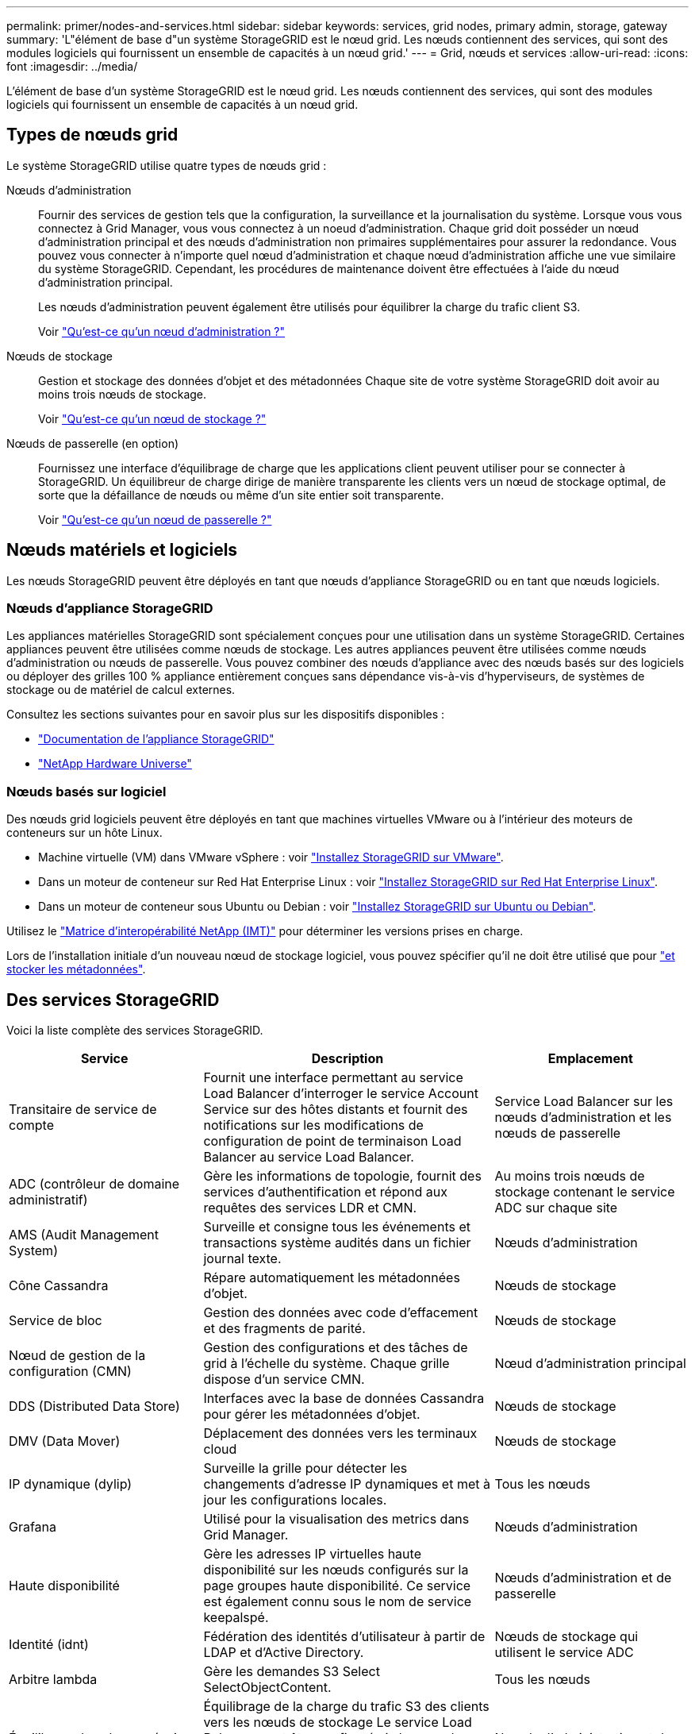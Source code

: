 ---
permalink: primer/nodes-and-services.html 
sidebar: sidebar 
keywords: services, grid nodes, primary admin, storage, gateway 
summary: 'L"élément de base d"un système StorageGRID est le nœud grid. Les nœuds contiennent des services, qui sont des modules logiciels qui fournissent un ensemble de capacités à un nœud grid.' 
---
= Grid, nœuds et services
:allow-uri-read: 
:icons: font
:imagesdir: ../media/


[role="lead"]
L'élément de base d'un système StorageGRID est le nœud grid. Les nœuds contiennent des services, qui sont des modules logiciels qui fournissent un ensemble de capacités à un nœud grid.



== Types de nœuds grid

Le système StorageGRID utilise quatre types de nœuds grid :

Nœuds d'administration:: Fournir des services de gestion tels que la configuration, la surveillance et la journalisation du système. Lorsque vous vous connectez à Grid Manager, vous vous connectez à un noeud d'administration. Chaque grid doit posséder un nœud d'administration principal et des nœuds d'administration non primaires supplémentaires pour assurer la redondance. Vous pouvez vous connecter à n'importe quel nœud d'administration et chaque nœud d'administration affiche une vue similaire du système StorageGRID. Cependant, les procédures de maintenance doivent être effectuées à l'aide du nœud d'administration principal.
+
--
Les nœuds d'administration peuvent également être utilisés pour équilibrer la charge du trafic client S3.

Voir link:what-admin-node-is.html["Qu'est-ce qu'un nœud d'administration ?"]

--
Nœuds de stockage:: Gestion et stockage des données d'objet et des métadonnées Chaque site de votre système StorageGRID doit avoir au moins trois nœuds de stockage.
+
--
Voir link:what-storage-node-is.html["Qu'est-ce qu'un nœud de stockage ?"]

--
Nœuds de passerelle (en option):: Fournissez une interface d'équilibrage de charge que les applications client peuvent utiliser pour se connecter à StorageGRID. Un équilibreur de charge dirige de manière transparente les clients vers un nœud de stockage optimal, de sorte que la défaillance de nœuds ou même d'un site entier soit transparente.
+
--
Voir link:what-gateway-node-is.html["Qu'est-ce qu'un nœud de passerelle ?"]

--




== Nœuds matériels et logiciels

Les nœuds StorageGRID peuvent être déployés en tant que nœuds d'appliance StorageGRID ou en tant que nœuds logiciels.



=== Nœuds d'appliance StorageGRID

Les appliances matérielles StorageGRID sont spécialement conçues pour une utilisation dans un système StorageGRID. Certaines appliances peuvent être utilisées comme nœuds de stockage. Les autres appliances peuvent être utilisées comme nœuds d'administration ou nœuds de passerelle. Vous pouvez combiner des nœuds d'appliance avec des nœuds basés sur des logiciels ou déployer des grilles 100 % appliance entièrement conçues sans dépendance vis-à-vis d'hyperviseurs, de systèmes de stockage ou de matériel de calcul externes.

Consultez les sections suivantes pour en savoir plus sur les dispositifs disponibles :

* https://docs.netapp.com/us-en/storagegrid-appliances/["Documentation de l'appliance StorageGRID"^]
* https://hwu.netapp.com["NetApp Hardware Universe"^]




=== Nœuds basés sur logiciel

Des nœuds grid logiciels peuvent être déployés en tant que machines virtuelles VMware ou à l'intérieur des moteurs de conteneurs sur un hôte Linux.

* Machine virtuelle (VM) dans VMware vSphere : voir link:../vmware/index.html["Installez StorageGRID sur VMware"].
* Dans un moteur de conteneur sur Red Hat Enterprise Linux : voir link:../rhel/index.html["Installez StorageGRID sur Red Hat Enterprise Linux"].
* Dans un moteur de conteneur sous Ubuntu ou Debian : voir link:../ubuntu/index.html["Installez StorageGRID sur Ubuntu ou Debian"].


Utilisez le https://imt.netapp.com/matrix/#welcome["Matrice d'interopérabilité NetApp (IMT)"^] pour déterminer les versions prises en charge.

Lors de l'installation initiale d'un nouveau nœud de stockage logiciel, vous pouvez spécifier qu'il ne doit être utilisé que pour link:../primer/what-storage-node-is.html#types-of-storage-nodes["et stocker les métadonnées"].



== Des services StorageGRID

Voici la liste complète des services StorageGRID.

[cols="2a,3a,2a"]
|===
| Service | Description | Emplacement 


 a| 
Transitaire de service de compte
 a| 
Fournit une interface permettant au service Load Balancer d'interroger le service Account Service sur des hôtes distants et fournit des notifications sur les modifications de configuration de point de terminaison Load Balancer au service Load Balancer.
 a| 
Service Load Balancer sur les nœuds d'administration et les nœuds de passerelle



 a| 
ADC (contrôleur de domaine administratif)
 a| 
Gère les informations de topologie, fournit des services d'authentification et répond aux requêtes des services LDR et CMN.
 a| 
Au moins trois nœuds de stockage contenant le service ADC sur chaque site



 a| 
AMS (Audit Management System)
 a| 
Surveille et consigne tous les événements et transactions système audités dans un fichier journal texte.
 a| 
Nœuds d'administration



 a| 
Cône Cassandra
 a| 
Répare automatiquement les métadonnées d'objet.
 a| 
Nœuds de stockage



 a| 
Service de bloc
 a| 
Gestion des données avec code d'effacement et des fragments de parité.
 a| 
Nœuds de stockage



 a| 
Nœud de gestion de la configuration (CMN)
 a| 
Gestion des configurations et des tâches de grid à l'échelle du système. Chaque grille dispose d'un service CMN.
 a| 
Nœud d'administration principal



 a| 
DDS (Distributed Data Store)
 a| 
Interfaces avec la base de données Cassandra pour gérer les métadonnées d'objet.
 a| 
Nœuds de stockage



 a| 
DMV (Data Mover)
 a| 
Déplacement des données vers les terminaux cloud
 a| 
Nœuds de stockage



 a| 
IP dynamique (dylip)
 a| 
Surveille la grille pour détecter les changements d'adresse IP dynamiques et met à jour les configurations locales.
 a| 
Tous les nœuds



 a| 
Grafana
 a| 
Utilisé pour la visualisation des metrics dans Grid Manager.
 a| 
Nœuds d'administration



 a| 
Haute disponibilité
 a| 
Gère les adresses IP virtuelles haute disponibilité sur les nœuds configurés sur la page groupes haute disponibilité. Ce service est également connu sous le nom de service keepalspé.
 a| 
Nœuds d'administration et de passerelle



 a| 
Identité (idnt)
 a| 
Fédération des identités d'utilisateur à partir de LDAP et d'Active Directory.
 a| 
Nœuds de stockage qui utilisent le service ADC



 a| 
Arbitre lambda
 a| 
Gère les demandes S3 Select SelectObjectContent.
 a| 
Tous les nœuds



 a| 
Équilibreur des charges (nginx-gw)
 a| 
Équilibrage de la charge du trafic S3 des clients vers les nœuds de stockage Le service Load Balancer peut être configuré via la page de configuration des noeuds finaux Load Balancer. Ce service est également connu sous le nom de service nginx-gw.
 a| 
Nœuds d'administration et de passerelle



 a| 
LDR (routeur de distribution locale)
 a| 
Gestion du stockage et du transfert de contenu au sein de la grille.
 a| 
Nœuds de stockage



 a| 
MISCd information Service Control Daemon
 a| 
Fournit une interface pour interroger et gérer les services sur d'autres noeuds et pour gérer les configurations environnementales sur le noeud, telles que interroger l'état des services exécutés sur d'autres noeuds.
 a| 
Tous les nœuds



 a| 
nginx
 a| 
Agit comme un mécanisme d'authentification et de communication sécurisée pour divers services de grid (Prometheus et IP dynamique, par exemple), afin de pouvoir communiquer avec les services sur d'autres nœuds via des API HTTPS.
 a| 
Tous les nœuds



 a| 
nginx-gw
 a| 
Alimente le service Load Balancer.
 a| 
Nœuds d'administration et de passerelle



 a| 
Système de gestion de réseau (NMS)
 a| 
Alimente les options de surveillance, de rapport et de configuration qui sont affichées via le gestionnaire de grille.
 a| 
Nœuds d'administration



 a| 
La persistance des données
 a| 
Gère les fichiers sur le disque racine qui doivent persister au cours d'un redémarrage.
 a| 
Tous les nœuds



 a| 
Prometheus
 a| 
Collecte des metrics de séries chronologiques à partir des services sur tous les nœuds.
 a| 
Nœuds d'administration



 a| 
RSM (machine d'état répliquée)
 a| 
S'assure que les demandes de service de la plate-forme sont envoyées à leurs terminaux respectifs.
 a| 
Nœuds de stockage qui utilisent le service ADC



 a| 
SSM (moniteur d'état du serveur)
 a| 
Surveille l'état du matériel et communique des rapports au service NMS.
 a| 
Une instance est présente sur chaque nœud de grille



 a| 
Collecteur de traces
 a| 
Effectue la collecte des traces afin de recueillir des informations à utiliser par le support technique. Le service de collecteur de trace utilise le logiciel Open Source Jaeger.
 a| 
Nœuds d'administration

|===